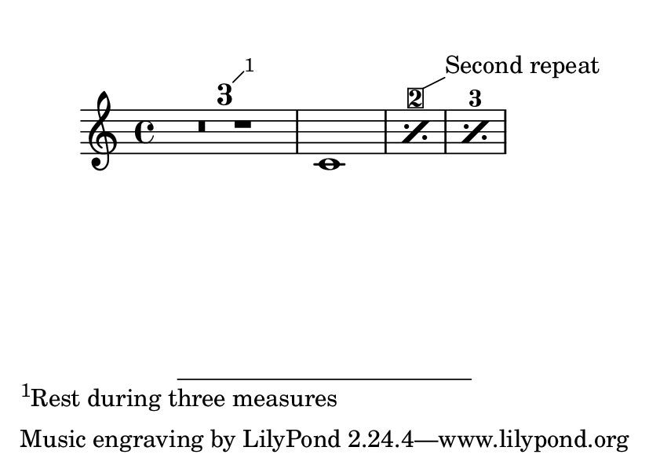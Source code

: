 \version "2.23.6"

\header {
  texidoc = "Balloons and footnotes on multi-measure rest numbers and
percent repeat counters are correctly placed."
}

\book {
  \markup \vspace #1
  \paper {
    #(set-paper-size "a7landscape")
  }
  \new Score \with {
    \consists Balloon_engraver
    countPercentRepeats = ##t
  }
  \compressMMRests {
    \footnote #'(1 . 1) "Rest during three measures" MultiMeasureRestNumber
    R1*3
    \after 1 \balloonGrobText PercentRepeatCounter #'(2 . 1) "Second repeat"
    \repeat percent 3 { c'1 }
  }
}
